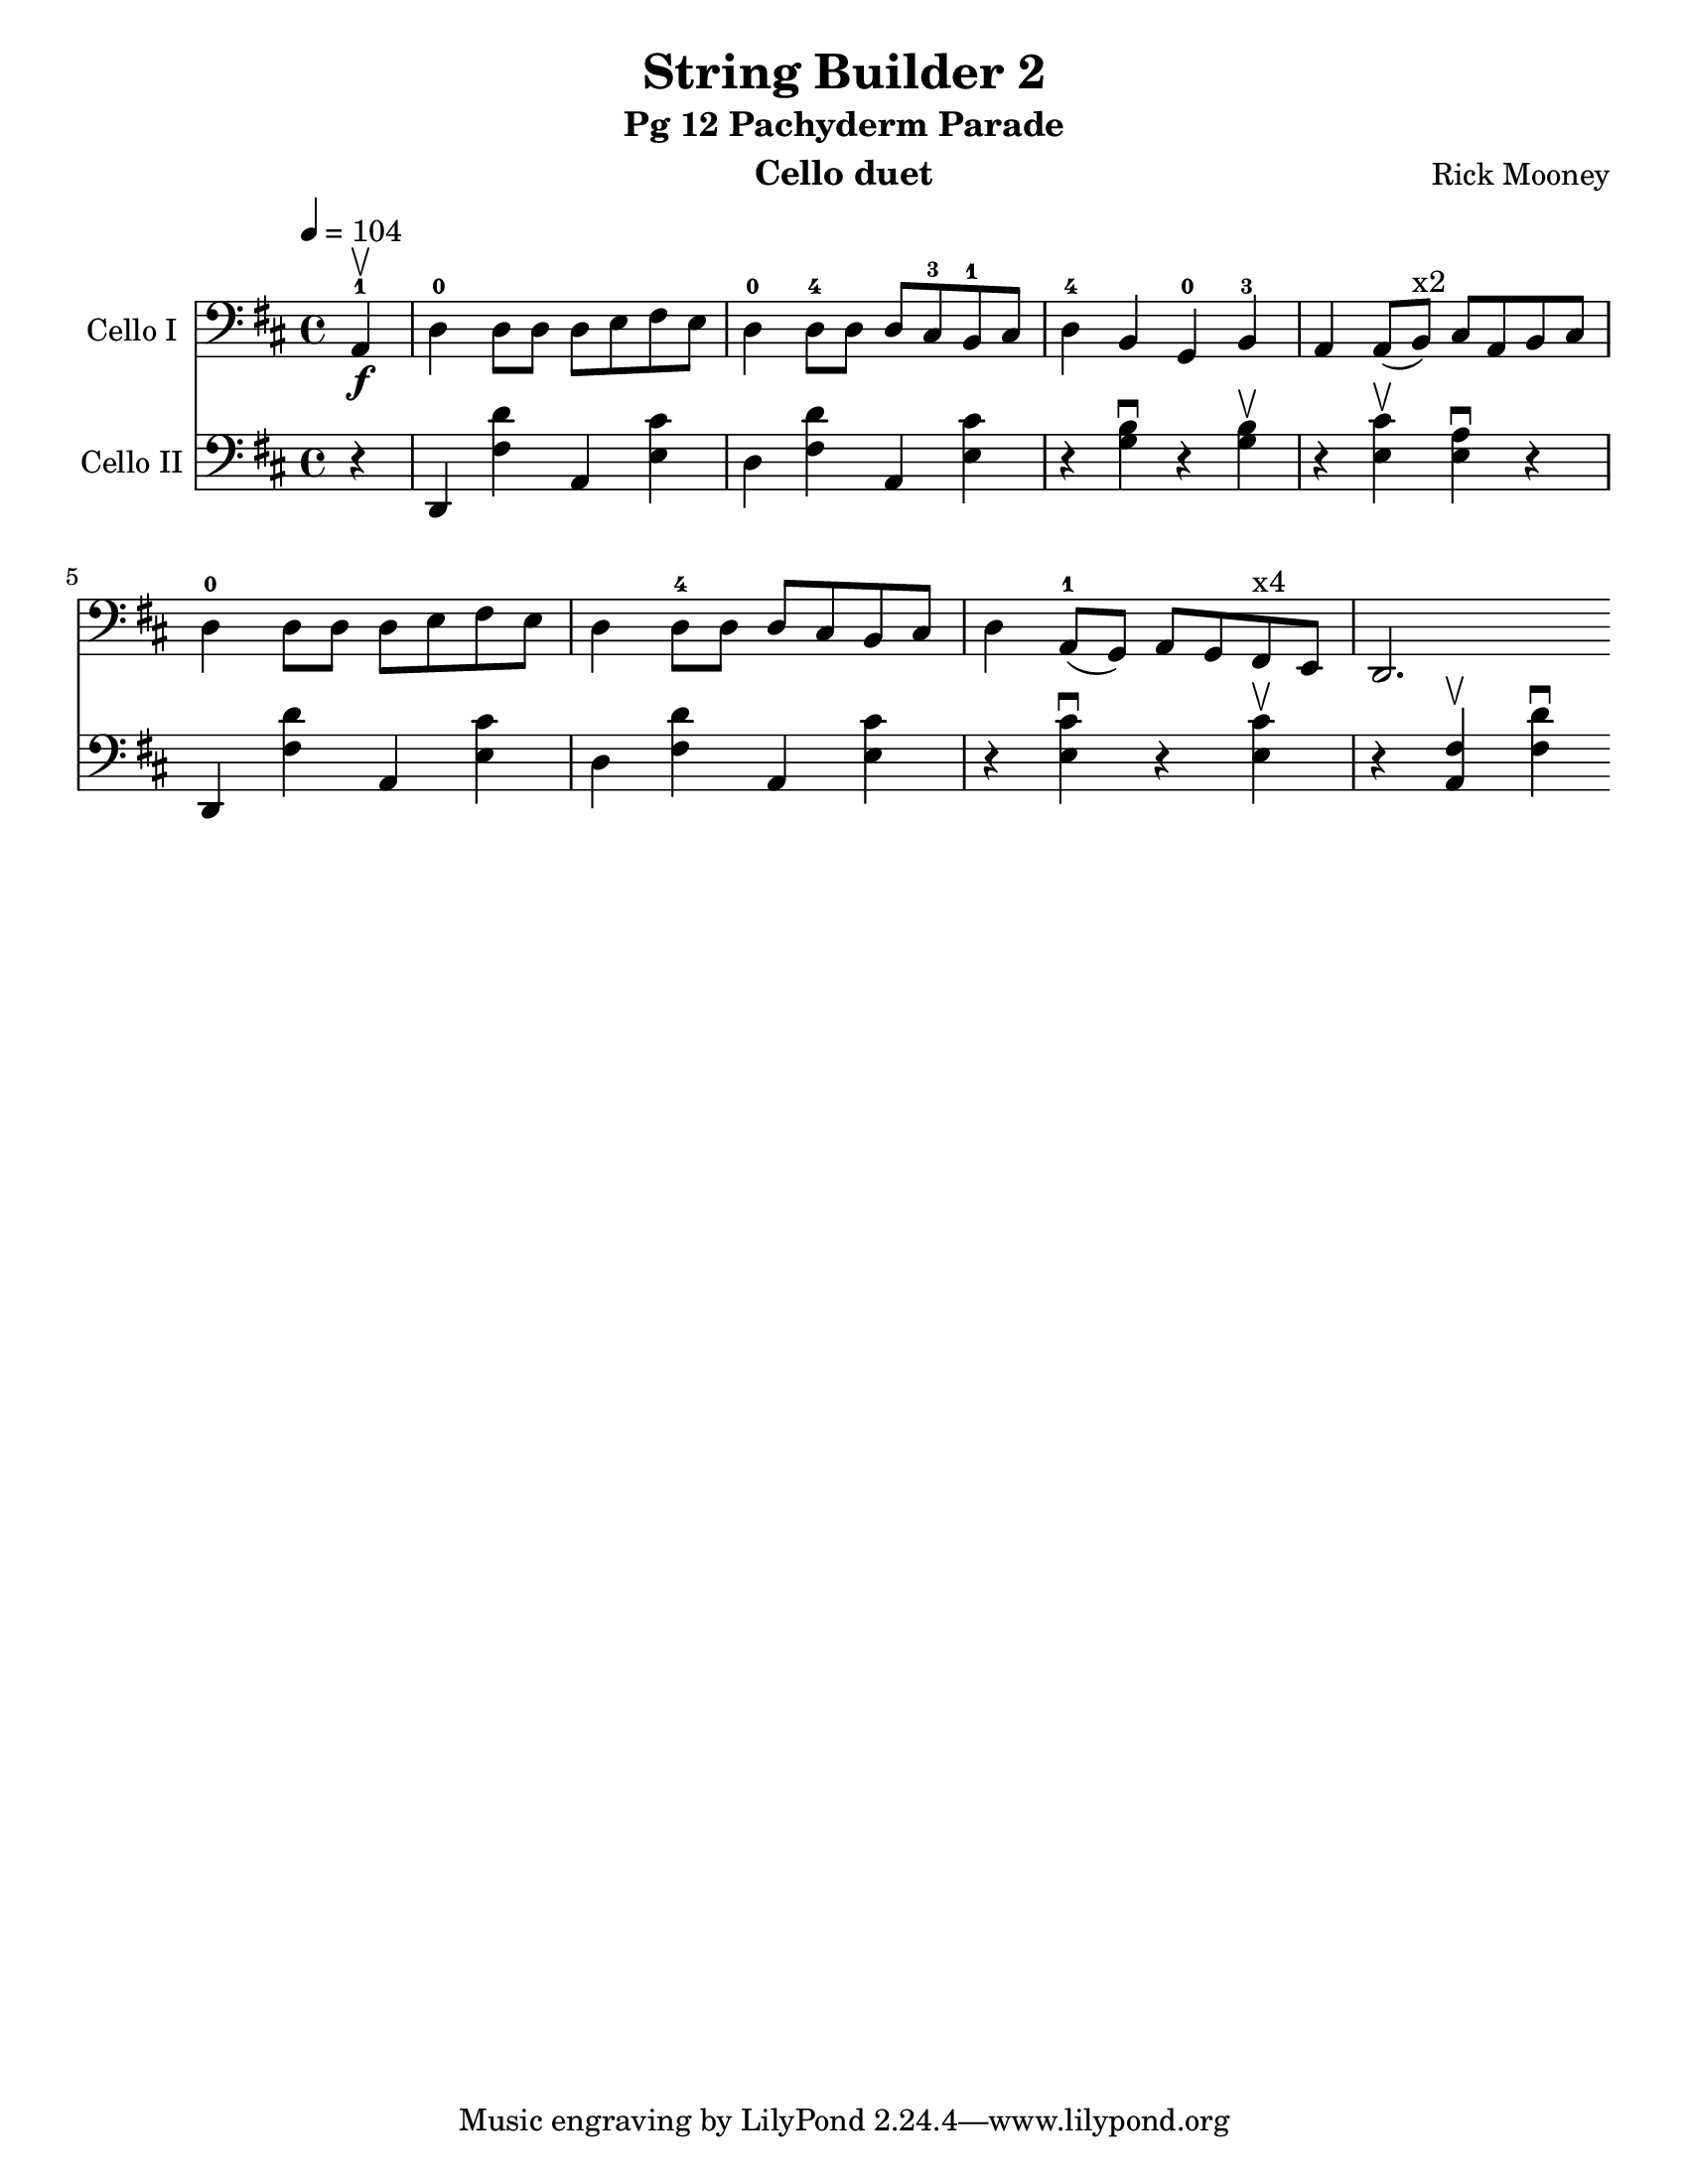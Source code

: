 \version "2.17.14"
\language "english"

\header {
  title = "String Builder 2"
  subtitle = "Pg 12 Pachyderm Parade"
  instrument = "Cello duet"
  composer = "Rick Mooney"
}

\paper {
  #(set-paper-size "letter")
}

rehearsalMidi = #
(define-music-function
 (parser location name midiInstrument lyrics) (string? string? ly:music?)
 #{
   \unfoldRepeats
   <<
     \new Staff = "celloI" \new Voice = "celloI" { s1*0\f \celloI }
     \new Staff = "celloII" \new Voice = "celloII" { s1*0\f \celloII }

     \context Staff = $name {
       \set Score.midiMinimumVolume = #0.5
       \set Score.midiMaximumVolume = #0.8
       \set Score.tempoWholesPerMinute = #(ly:make-moment 104 4)
       \set Staff.midiMinimumVolume = #0.8
       \set Staff.midiMaximumVolume = #1.0
       \set Staff.midiInstrument = $midiInstrument
     }
     
   >>
 #})

global = {
  \key d \major
  \time 4/4
  \tempo 4=104
}

celloI = \relative c {
  \global
  \partial 4 a4-1\upbow\f d-0 d8 [d] d [e fs e] |
 d4-0 d8-4 [d] d [cs-3 b-1 cs] d4-4 b g-0 b-3 |
 a4 a8 ([b^"x2"]) cs [a b cs] |
 d4-0 d8 d d [e fs e] d4 d8-4 d d [cs b cs] |
 d4 a8-1 (g) a g fs^"x4" e d2. 
  
}

celloII = \relative c {
  \global
 \partial 4 r4 
  d,4 <d'' fs,> a, <cs' e,>  d,4 <d' fs,> a, <cs' e,> |
  r4 <b g>\downbow r4 <b g>\upbow r4 <cs e,>\upbow <a e>\downbow r4 |
  d,,4 <d'' fs,> a, <cs' e,>  d,4 <d' fs,> a, <cs' e,> |
  r4 <cs e,>\downbow r4 <cs e,>\upbow r4 <fs, a,>\upbow <d' fs,>\downbow
  
}

celloIPart = \new Staff \with {
  instrumentName = "Cello I"
  midiInstrument = "cello"
} { \clef bass \celloI }

celloIIPart = \new Staff \with {
  instrumentName = "Cello II"
  midiInstrument = "cello"
} { \clef bass \celloII }

\score {
  <<
    \celloIPart
    \celloIIPart
  >>
  \layout { }
 \midi { }
}
\book {
  \bookOutputSuffix "CelloI"
  \score {
    \rehearsalMidi "celloI" "cello" \celloI
    \midi { }
  }
}

\book {
  \bookOutputSuffix "CelloII"
  \score {
    \rehearsalMidi "celloII" "cello" \celloII
    \midi { }
  }
}